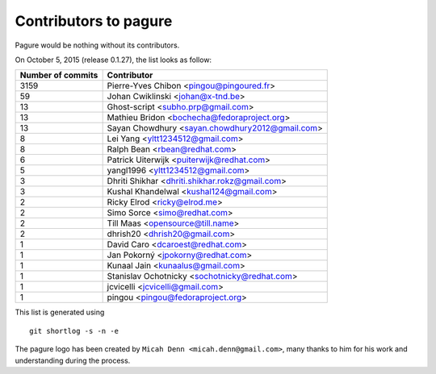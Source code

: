 Contributors to pagure
=========================

Pagure would be nothing without its contributors.

On October 5, 2015 (release 0.1.27), the list looks as follow:

=================  ===========
Number of commits  Contributor
=================  ===========
  3159              Pierre-Yves Chibon <pingou@pingoured.fr>
    59              Johan Cwiklinski <johan@x-tnd.be>
    13              Ghost-script <subho.prp@gmail.com>
    13              Mathieu Bridon <bochecha@fedoraproject.org>
    13              Sayan Chowdhury <sayan.chowdhury2012@gmail.com>
     8              Lei Yang <yltt1234512@gmail.com>
     8              Ralph Bean <rbean@redhat.com>
     6              Patrick Uiterwijk <puiterwijk@redhat.com>
     5              yangl1996 <yltt1234512@gmail.com>
     3              Dhriti Shikhar <dhriti.shikhar.rokz@gmail.com>
     3              Kushal Khandelwal <kushal124@gmail.com>
     2              Ricky Elrod <ricky@elrod.me>
     2              Simo Sorce <simo@redhat.com>
     2              Till Maas <opensource@till.name>
     2              dhrish20 <dhrish20@gmail.com>
     1              David Caro <dcaroest@redhat.com>
     1              Jan Pokorný <jpokorny@redhat.com>
     1              Kunaal Jain <kunaalus@gmail.com>
     1              Stanislav Ochotnicky <sochotnicky@redhat.com>
     1              jcvicelli <jcvicelli@gmail.com>
     1              pingou <pingou@fedoraproject.org>

=================  ===========

This list is generated using

::

  git shortlog -s -n -e


The pagure logo has been created by ``Micah Denn <micah.denn@gmail.com>``,
many thanks to him for his work and understanding during the process.
